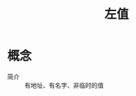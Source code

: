 :PROPERTIES:
:ID:       f5f83ca7-d8c9-4161-8b3e-18659ab8569c
:END:
#+title: 左值

* 概念
- 简介 :: 有地址、有名字、非临时的值

